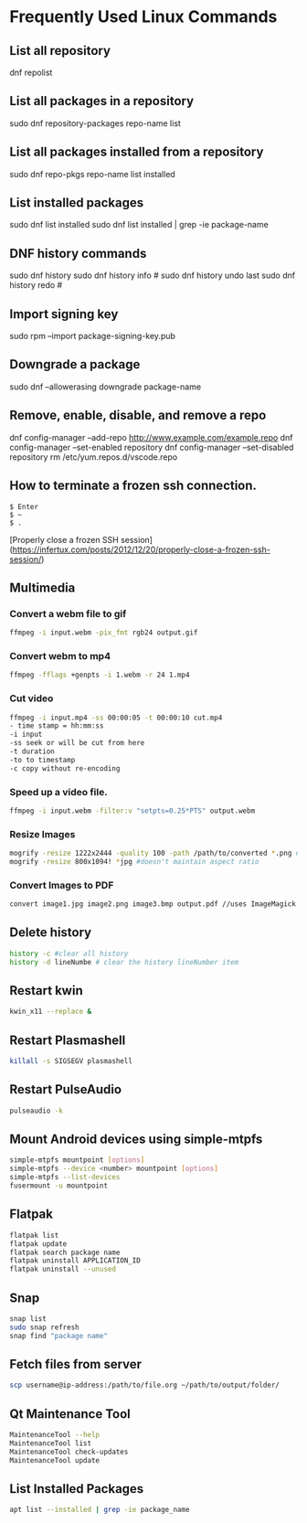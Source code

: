 * Frequently Used Linux Commands
** List all repository

   dnf repolist
   
** List all packages in a repository

   sudo dnf repository-packages repo-name list

** List all packages installed from a repository

   sudo dnf repo-pkgs repo-name list installed
	
** List installed packages

   sudo dnf list installed
   sudo dnf list installed | grep -ie package-name

** DNF history commands

   sudo dnf history
   sudo dnf history info #
   sudo dnf history undo last
   sudo dnf history redo #
	
** Import signing key

   sudo rpm --import package-signing-key.pub

** Downgrade a package

   sudo dnf --allowerasing downgrade package-name
    
** Remove, enable, disable, and remove a repo
    
   dnf config-manager --add-repo http://www.example.com/example.repo
   dnf config-manager --set-enabled repository
   dnf config-manager --set-disabled repository
   rm /etc/yum.repos.d/vscode.repo

** How to terminate a frozen ssh connection.

#+begin_src 
$ Enter
$ ~
$ .
#+end_src
	
[Properly close a frozen SSH session](https://infertux.com/posts/2012/12/20/properly-close-a-frozen-ssh-session/)

** Multimedia

*** Convert a webm file to gif

#+begin_src sh
ffmpeg -i input.webm -pix_fmt rgb24 output.gif
#+end_src

*** Convert webm to mp4

#+begin_src sh
ffmpeg -fflags +genpts -i 1.webm -r 24 1.mp4
#+end_src

*** Cut video

#+begin_src sh
ffmpeg -i input.mp4 -ss 00:00:05 -t 00:00:10 cut.mp4
- time stamp = hh:mm:ss
-i input
-ss seek or will be cut from here
-t duration
-to to timestamp
-c copy without re-encoding
#+end_src

*** Speed up a video file.

#+begin_src sh
ffmpeg -i input.webm -filter:v "setpts=0.25*PTS" output.webm
#+end_src

*** Resize Images

#+begin_src sh
mogrify -resize 1222x2444 -quality 100 -path /path/to/converted *.png # maintains aspect ratio
mogrify -resize 800x1094! *jpg #doesn't maintain aspect ratio
#+end_src
	
*** Convert Images to PDF

#+begin_src sh
convert image1.jpg image2.png image3.bmp output.pdf //uses ImageMagick
#+end_src

** Delete history

#+begin_src sh
history -c #clear all history
history -d lineNumbe # clear the history lineNumber item
#+end_src

** Restart kwin

#+begin_src sh
kwin_x11 --replace &
#+end_src
	
** Restart Plasmashell

#+begin_src sh
killall -s SIGSEGV plasmashell
#+end_src
    
** Restart PulseAudio

#+begin_src sh
pulseaudio -k
#+end_src

** Mount Android devices using simple-mtpfs

#+begin_src sh
simple-mtpfs mountpoint [options]
simple-mtpfs --device <number> mountpoint [options]
simple-mtpfs --list-devices
fusermount -u mountpoint
#+end_src

** Flatpak

#+begin_src sh
flatpak list
flatpak update
flatpak search package name
flatpak uninstall APPLICATION_ID
flatpak uninstall --unused
#+end_src
	
** Snap

#+begin_src sh
snap list
sudo snap refresh
snap find "package name"
#+end_src

** Fetch files from server

#+begin_src sh
scp username@ip-address:/path/to/file.org ~/path/to/output/folder/
#+end_src

** Qt Maintenance Tool

#+BEGIN_SRC sh
MaintenanceTool --help
MaintenanceTool list
MaintenanceTool check-updates
MaintenanceTool update
#+END_SRC

** List Installed Packages

#+begin_src sh
apt list --installed | grep -ie package_name
#+end_src
